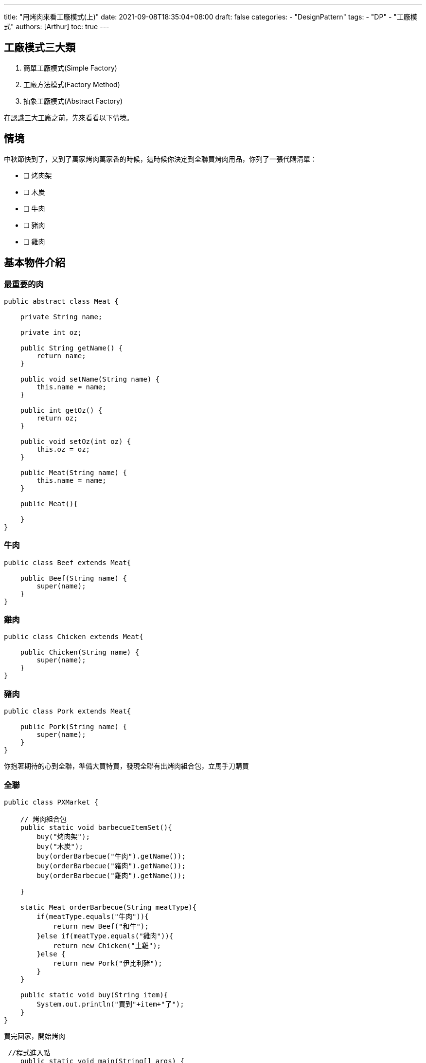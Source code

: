 ---
title: "用烤肉來看工廠模式(上)"
date: 2021-09-08T18:35:04+08:00
draft: false
categories:
  - "DesignPattern"
tags:
  - "DP"
  - "工廠模式"
authors: [Arthur]
toc: true
---

:experimental:
:icons: font
:sectnums:
:sectnumlevels:
:source-highlighter: prettify
:toc: left
:toc-title: 目錄
:sectanchors:


== 工廠模式三大類

. 簡單工廠模式(Simple Factory)

. 工廠方法模式(Factory Method)

. 抽象工廠模式(Abstract Factory)

在認識三大工廠之前，先來看看以下情境。

== 情境

中秋節快到了，又到了萬家烤肉萬家香的時候，這時候你決定到全聯買烤肉用品，你列了一張代購清單：

* [ ] 烤肉架
* [ ] 木炭
* [ ] 牛肉
* [ ] 豬肉
* [ ] 雞肉

== 基本物件介紹

=== 最重要的肉

[source=java]
----
public abstract class Meat {

    private String name;

    private int oz;

    public String getName() {
        return name;
    }

    public void setName(String name) {
        this.name = name;
    }

    public int getOz() {
        return oz;
    }

    public void setOz(int oz) {
        this.oz = oz;
    }

    public Meat(String name) {
        this.name = name;
    }

    public Meat(){

    }
}
----

=== 牛肉

[source=java]
----
public class Beef extends Meat{

    public Beef(String name) {
        super(name);
    }
}
----

=== 雞肉

[source=java]
----
public class Chicken extends Meat{

    public Chicken(String name) {
        super(name);
    }
}
----

=== 豬肉

[source=java]
----
public class Pork extends Meat{

    public Pork(String name) {
        super(name);
    }
}
----

你抱著期待的心到全聯，準備大買特買，發現全聯有出烤肉組合包，立馬手刀購買

=== 全聯

[source=java]
----
public class PXMarket {

    // 烤肉組合包
    public static void barbecueItemSet(){
        buy("烤肉架");
        buy("木炭");
        buy(orderBarbecue("牛肉").getName());
        buy(orderBarbecue("豬肉").getName());
        buy(orderBarbecue("雞肉").getName());

    }

    static Meat orderBarbecue(String meatType){
        if(meatType.equals("牛肉")){
            return new Beef("和牛");
        }else if(meatType.equals("雞肉")){
            return new Chicken("土雞");
        }else {
            return new Pork("伊比利豬");
        }
    }

    public static void buy(String item){
        System.out.println("買到"+item+"了");
    }
}
----

買完回家，開始烤肉

----
 //程式進入點
    public static void main(String[] args) {
        PXMarket.barbecueItemSet();
        System.out.println("回家開烤");
    }
----


image::/images/factory/first-barbecue.png[第一次烤肉結果,500,title="第一次烤肉結果"]


== 請支援收銀

因為組合包很熱銷，客戶絡繹不絕的來買，全聯的廣播不斷出現：「請支援收銀」，全聯決定將點肉的業務外包出去。

== 簡單工廠模式

[source=java]
----
public class SimpleMeatFactory {

    public static Meat orderBarbecue(String meatType){
        if(meatType.equals("牛肉")){
            return new Beef("和牛");
        }else if(meatType.equals("雞肉")){
            return new Chicken("土雞");
        }else {
            return new Pork("伊比利豬");
        }
    }
}
----

全聯的服務只剩單純的組合包功能，將點肉服務外包給簡單肉工廠。

[source=java]
----
public class PXMarket {

    // 烤肉組合包
    public static void barbecueItemSet(){
        buy("烤肉架");
        buy("木炭");
        buy(SimpleMeatFactory.orderBarbecue("牛肉").getName());
        buy(SimpleMeatFactory.orderBarbecue("豬肉").getName());
        buy(SimpleMeatFactory.orderBarbecue("雞肉").getName());
    }

    public static void buy(String item){
        System.out.println("買到"+item+"了");
    }
}
----

簡單工廠負責管理物件的創造，如果client端要取得物件，只要給簡單工廠正確的參數即可。

== 想吃烤鯖魚

吃完了烤肉以後，突然想吃烤鯖魚，你又到全聯點肉，簡單肉工廠為了你加了魚肉到商品列。

[source=java]
----
public class Fish extends Meat{

    public Fish(String name) {
        super(name);
    }
}
----

並將魚肉放到菜單上

[source=java]
----
public class SimpleMeatFactory {

    public static Meat orderBarbecue(String meatType){
        if(meatType.equals("牛肉")){
            return new Beef("和牛");
        }else if(meatType.equals("雞肉")){
            return new Chicken("土雞");
        }else if(meatType.equals("魚肉")){
            return new Fish("鯖魚");
        }else {
            return new Pork("伊比利豬");
        }
    }
}
----

全聯新增賣魚服務

----
   public static void buyFish(){
        buy(SimpleMeatFactory.orderBarbecue("魚肉").getName());
    }
----

買完魚開烤

----
    //程式進入點
    public static void main(String[] args) {
        PXMarket.buyFish();
        System.out.println("回家開烤");
    }
----

全聯覺得這樣下去不行，每次有客人想要點不同種的肉，它們都要及時修改商品列和菜單，並且這樣違反了OCP法。

== 工廠方法模式

全聯決定與各自的肉工廠合作，於是全聯訂了一個介面，讓想要合作的肉工廠來找它們簽約。

[source=java]
----
public interface MeatMethodFactory {

    Meat orderMeat();

}
----

之前合作的肉工廠紛紛來簽約

=== 牛肉工廠

[source=java]
----
public class BeefFactory implements MeatMethodFactory{

    @Override
    public Meat orderMeat() {
        return new Beef("和牛");
    }
}
----

=== 雞肉工廠

[source=java]
----
public class ChickenFactory implements MeatMethodFactory{

    @Override
    public Meat orderMeat() {
        return new Chicken("土雞");
    }
}
----

=== 豬肉工廠

[source=java]
----
public class PorkFactory implements MeatMethodFactory{

    @Override
    public Meat orderMeat() {
        return new Pork("伊比利豬");
    }
}
----

=== 魚肉工廠

[source=java]
----
public class FishFactory implements MeatMethodFactory{

    @Override
    public Meat orderMeat() {
        return new Fish("鯖魚");
    }
}
----

簽約完以後，全聯準備了一台iphone，專門為了跟工廠叫肉。

----
    public static Meat callFactory(MeatMethodFactory factory){
        return factory.orderMeat();
    }
----

之前的買魚服務，只要呼叫對應廠商就可以叫魚了。

----
    public static void buyFish(){
        FishFactory fishFactory = new FishFactory();
        buy(callFactory(fishFactory).getName());
    }
----

**工廠方法模式**定義了一個建立物件的介面，但由子類決定要實例化的類別為何。工廠方法讓類別把 **實例化** 的動作推遲到了子類

== 走私越南豬肉

近期國內查獲走私越南豬肉，全聯決定分成國產肉工廠和進口肉工廠，只是想到要重新跟肉工廠簽約，全聯就很頭大。

== 抽象工廠模式

全聯後來決定分成國產肉工廠和進口肉工廠，每間肉工廠必須至少供應牛、雞、豬、魚，於是它們又訂了新的介面。

[source=java]
----
public interface AbstractFactory {

    public Beef supplyBeef();

    public Chicken supplyChicken();

    public Pork supplyPork();

    public Fish supplyFish();
}
----

=== 國產肉工廠

[source=java]
----
public class DomesticFactory implements AbstractFactory{
    @Override
    public Beef supplyBeef() {
        return new Beef("國產牛肉");
    }

    @Override
    public Chicken supplyChicken() {
        return new Chicken("國產雞肉");
    }

    @Override
    public Pork supplyPork() {
        return new Pork("國產豬肉");
    }

    @Override
    public Fish supplyFish() {
        return new Fish("國產鯖魚");
    }
}
----

=== 進口肉工廠

[source=java]
----
public class ImportFactory implements AbstractFactory{
    @Override
    public Beef supplyBeef() {
        return new Beef("進口和牛");
    }

    @Override
    public Chicken supplyChicken() {
        return new Chicken("進口雞肉");
    }

    @Override
    public Pork supplyPork() {
        return new Pork("進口豬肉");
    }

    @Override
    public Fish supplyFish() {
        return new Fish("進口鯖魚");
    }
}
----

=== 烤肉包組合

----
    public static void barbecueItemSet(){
        DomesticFactory domesticFactory = new DomesticFactory();
        buy("烤肉架");
        buy("木炭");
        buy(domesticFactory.supplyBeef().getName());
        buy(domesticFactory.supplyChicken().getName());
        buy(domesticFactory.supplyPork().getName());

    }
----

耶!!吃到國產豬肉了，不用擔心吃到有病毒的烤肉了

image::/images/factory/last-barbecue.jpg[最後一次烤肉結果,500,title="最後一次烤肉結果"]

**抽象工廠模式**定義一個創建 **產品族** 的介面，產品族裡面每個產品的具體類別由繼承抽象工廠的實體工廠決定。

https://github.com/kuanchungfeng/factory[gitHub程式碼,window=_blank]

